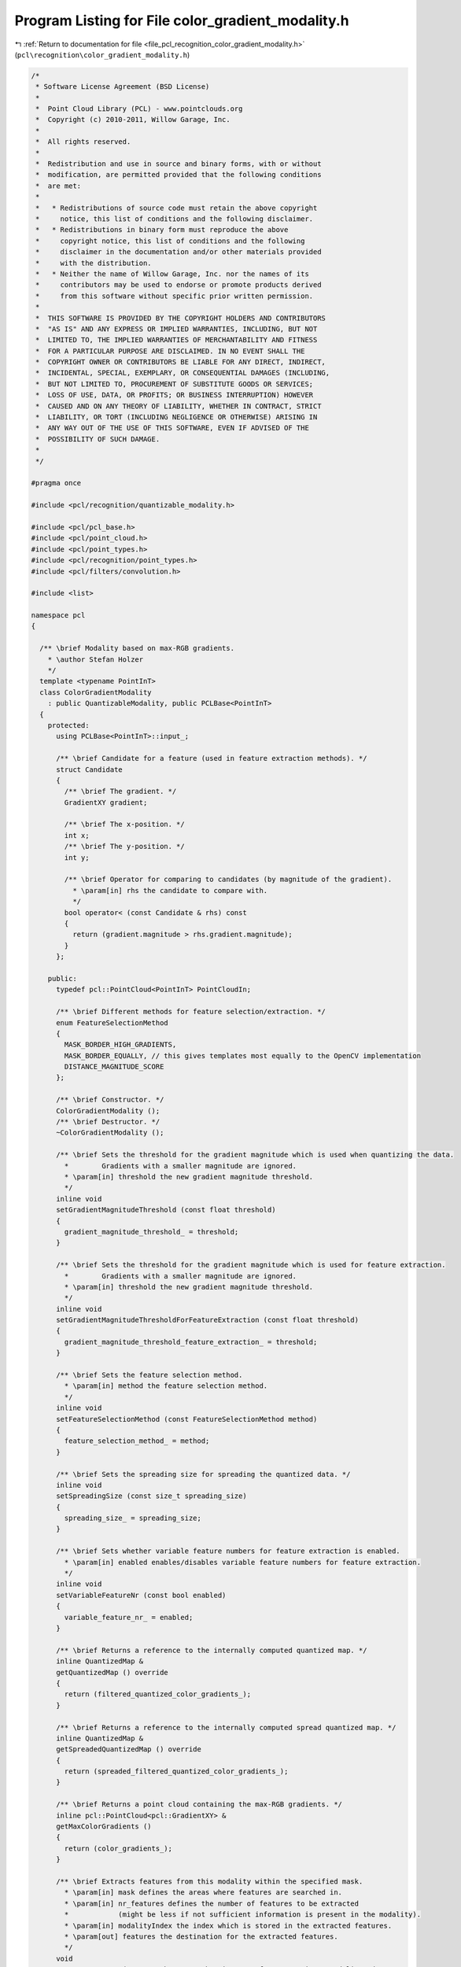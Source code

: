 
.. _program_listing_file_pcl_recognition_color_gradient_modality.h:

Program Listing for File color_gradient_modality.h
==================================================

|exhale_lsh| :ref:`Return to documentation for file <file_pcl_recognition_color_gradient_modality.h>` (``pcl\recognition\color_gradient_modality.h``)

.. |exhale_lsh| unicode:: U+021B0 .. UPWARDS ARROW WITH TIP LEFTWARDS

.. code-block:: cpp

   /*
    * Software License Agreement (BSD License)
    *
    *  Point Cloud Library (PCL) - www.pointclouds.org
    *  Copyright (c) 2010-2011, Willow Garage, Inc.
    *
    *  All rights reserved. 
    *
    *  Redistribution and use in source and binary forms, with or without
    *  modification, are permitted provided that the following conditions
    *  are met:
    *
    *   * Redistributions of source code must retain the above copyright
    *     notice, this list of conditions and the following disclaimer.
    *   * Redistributions in binary form must reproduce the above
    *     copyright notice, this list of conditions and the following
    *     disclaimer in the documentation and/or other materials provided
    *     with the distribution.
    *   * Neither the name of Willow Garage, Inc. nor the names of its
    *     contributors may be used to endorse or promote products derived
    *     from this software without specific prior written permission.
    *
    *  THIS SOFTWARE IS PROVIDED BY THE COPYRIGHT HOLDERS AND CONTRIBUTORS
    *  "AS IS" AND ANY EXPRESS OR IMPLIED WARRANTIES, INCLUDING, BUT NOT
    *  LIMITED TO, THE IMPLIED WARRANTIES OF MERCHANTABILITY AND FITNESS
    *  FOR A PARTICULAR PURPOSE ARE DISCLAIMED. IN NO EVENT SHALL THE
    *  COPYRIGHT OWNER OR CONTRIBUTORS BE LIABLE FOR ANY DIRECT, INDIRECT,
    *  INCIDENTAL, SPECIAL, EXEMPLARY, OR CONSEQUENTIAL DAMAGES (INCLUDING,
    *  BUT NOT LIMITED TO, PROCUREMENT OF SUBSTITUTE GOODS OR SERVICES;
    *  LOSS OF USE, DATA, OR PROFITS; OR BUSINESS INTERRUPTION) HOWEVER
    *  CAUSED AND ON ANY THEORY OF LIABILITY, WHETHER IN CONTRACT, STRICT
    *  LIABILITY, OR TORT (INCLUDING NEGLIGENCE OR OTHERWISE) ARISING IN
    *  ANY WAY OUT OF THE USE OF THIS SOFTWARE, EVEN IF ADVISED OF THE
    *  POSSIBILITY OF SUCH DAMAGE.
    *
    */
   
   #pragma once
   
   #include <pcl/recognition/quantizable_modality.h>
   
   #include <pcl/pcl_base.h>
   #include <pcl/point_cloud.h>
   #include <pcl/point_types.h>
   #include <pcl/recognition/point_types.h>
   #include <pcl/filters/convolution.h>
   
   #include <list>
   
   namespace pcl
   {
   
     /** \brief Modality based on max-RGB gradients.
       * \author Stefan Holzer
       */
     template <typename PointInT>
     class ColorGradientModality
       : public QuantizableModality, public PCLBase<PointInT>
     {
       protected:
         using PCLBase<PointInT>::input_;
   
         /** \brief Candidate for a feature (used in feature extraction methods). */
         struct Candidate
         {
           /** \brief The gradient. */
           GradientXY gradient;
       
           /** \brief The x-position. */
           int x;
           /** \brief The y-position. */
           int y;  
       
           /** \brief Operator for comparing to candidates (by magnitude of the gradient).
             * \param[in] rhs the candidate to compare with.
             */
           bool operator< (const Candidate & rhs) const
           {
             return (gradient.magnitude > rhs.gradient.magnitude);
           }
         };
   
       public:
         typedef pcl::PointCloud<PointInT> PointCloudIn;
   
         /** \brief Different methods for feature selection/extraction. */
         enum FeatureSelectionMethod
         {
           MASK_BORDER_HIGH_GRADIENTS,
           MASK_BORDER_EQUALLY, // this gives templates most equally to the OpenCV implementation
           DISTANCE_MAGNITUDE_SCORE
         };
   
         /** \brief Constructor. */
         ColorGradientModality ();
         /** \brief Destructor. */
         ~ColorGradientModality ();
     
         /** \brief Sets the threshold for the gradient magnitude which is used when quantizing the data.
           *        Gradients with a smaller magnitude are ignored. 
           * \param[in] threshold the new gradient magnitude threshold.
           */
         inline void
         setGradientMagnitudeThreshold (const float threshold)
         {
           gradient_magnitude_threshold_ = threshold;
         }
   
         /** \brief Sets the threshold for the gradient magnitude which is used for feature extraction.
           *        Gradients with a smaller magnitude are ignored. 
           * \param[in] threshold the new gradient magnitude threshold.
           */
         inline void
         setGradientMagnitudeThresholdForFeatureExtraction (const float threshold)
         {
           gradient_magnitude_threshold_feature_extraction_ = threshold;
         }
   
         /** \brief Sets the feature selection method.
           * \param[in] method the feature selection method.
           */
         inline void
         setFeatureSelectionMethod (const FeatureSelectionMethod method)
         {
           feature_selection_method_ = method;
         }
     
         /** \brief Sets the spreading size for spreading the quantized data. */
         inline void
         setSpreadingSize (const size_t spreading_size)
         {
           spreading_size_ = spreading_size;
         }
   
         /** \brief Sets whether variable feature numbers for feature extraction is enabled.
           * \param[in] enabled enables/disables variable feature numbers for feature extraction.
           */
         inline void
         setVariableFeatureNr (const bool enabled)
         {
           variable_feature_nr_ = enabled;
         }
   
         /** \brief Returns a reference to the internally computed quantized map. */
         inline QuantizedMap &
         getQuantizedMap () override 
         { 
           return (filtered_quantized_color_gradients_);
         }
     
         /** \brief Returns a reference to the internally computed spread quantized map. */
         inline QuantizedMap &
         getSpreadedQuantizedMap () override 
         { 
           return (spreaded_filtered_quantized_color_gradients_);
         }
   
         /** \brief Returns a point cloud containing the max-RGB gradients. */
         inline pcl::PointCloud<pcl::GradientXY> &
         getMaxColorGradients ()
         {
           return (color_gradients_);
         }
     
         /** \brief Extracts features from this modality within the specified mask.
           * \param[in] mask defines the areas where features are searched in. 
           * \param[in] nr_features defines the number of features to be extracted 
           *            (might be less if not sufficient information is present in the modality).
           * \param[in] modalityIndex the index which is stored in the extracted features.
           * \param[out] features the destination for the extracted features.
           */
         void
         extractFeatures (const MaskMap & mask, size_t nr_features, size_t modalityIndex,
                          std::vector<QuantizedMultiModFeature> & features) const override;
     
         /** \brief Extracts all possible features from the modality within the specified mask.
           * \param[in] mask defines the areas where features are searched in. 
           * \param[in] nr_features IGNORED (TODO: remove this parameter).
           * \param[in] modalityIndex the index which is stored in the extracted features.
           * \param[out] features the destination for the extracted features.
           */
         void
         extractAllFeatures (const MaskMap & mask, size_t nr_features, size_t modalityIndex,
                             std::vector<QuantizedMultiModFeature> & features) const override;
     
         /** \brief Provide a pointer to the input dataset (overwrites the PCLBase::setInputCloud method)
           * \param cloud the const boost shared pointer to a PointCloud message
           */
         void 
         setInputCloud (const typename PointCloudIn::ConstPtr & cloud) override 
         { 
           input_ = cloud;
         }
   
         /** \brief Processes the input data (smoothing, computing gradients, quantizing, filtering, spreading). */
         virtual void
         processInputData ();
   
         /** \brief Processes the input data assuming that everything up to filtering is already done/available 
           *        (so only spreading is performed). */
         virtual void
         processInputDataFromFiltered ();
   
       protected:
   
         /** \brief Computes the Gaussian kernel used for smoothing. 
           * \param[in] kernel_size the size of the Gaussian kernel. 
           * \param[in] sigma the sigma.
           * \param[out] kernel_values the destination for the values of the kernel. */
         void
         computeGaussianKernel (const size_t kernel_size, const float sigma, std::vector <float> & kernel_values);
   
         /** \brief Computes the max-RGB gradients for the specified cloud.
           * \param[in] cloud the cloud for which the gradients are computed.
           */
         void
         computeMaxColorGradients (const typename pcl::PointCloud<pcl::RGB>::ConstPtr & cloud);
   
         /** \brief Computes the max-RGB gradients for the specified cloud using sobel.
           * \param[in] cloud the cloud for which the gradients are computed.
           */
         void
         computeMaxColorGradientsSobel (const typename pcl::PointCloud<pcl::RGB>::ConstPtr & cloud);
     
         /** \brief Quantizes the color gradients. */
         void
         quantizeColorGradients ();
     
         /** \brief Filters the quantized gradients. */
         void
         filterQuantizedColorGradients ();
   
         /** \brief Erodes a mask.
           * \param[in] mask_in the mask which will be eroded.
           * \param[out] mask_out the destination for the eroded mask.
           */
         static void
         erode (const pcl::MaskMap & mask_in, pcl::MaskMap & mask_out);
     
       private:
   
         /** \brief Determines whether variable numbers of features are extracted or not. */
         bool variable_feature_nr_;
   
         /** \brief Stores a smoothed version of the input cloud. */
         pcl::PointCloud<pcl::RGB>::Ptr smoothed_input_;
   
         /** \brief Defines which feature selection method is used. */
         FeatureSelectionMethod feature_selection_method_;
   
         /** \brief The threshold applied on the gradient magnitudes (for quantization). */
         float gradient_magnitude_threshold_;
         /** \brief The threshold applied on the gradient magnitudes for feature extraction. */
         float gradient_magnitude_threshold_feature_extraction_;
   
         /** \brief The point cloud which holds the max-RGB gradients. */
         pcl::PointCloud<pcl::GradientXY> color_gradients_;
   
         /** \brief The spreading size. */
         size_t spreading_size_;
     
         /** \brief The map which holds the quantized max-RGB gradients. */
         pcl::QuantizedMap quantized_color_gradients_;
         /** \brief The map which holds the filtered quantized data. */
         pcl::QuantizedMap filtered_quantized_color_gradients_;
         /** \brief The map which holds the spread quantized data. */
         pcl::QuantizedMap spreaded_filtered_quantized_color_gradients_;
     
     };
   
   }
   
   //////////////////////////////////////////////////////////////////////////////////////////////
   template <typename PointInT>
   pcl::ColorGradientModality<PointInT>::
   ColorGradientModality ()
     : variable_feature_nr_ (false)
     , smoothed_input_ (new pcl::PointCloud<pcl::RGB> ())
     , feature_selection_method_ (DISTANCE_MAGNITUDE_SCORE)
     , gradient_magnitude_threshold_ (10.0f)
     , gradient_magnitude_threshold_feature_extraction_ (55.0f)
     , spreading_size_ (8)
   {
   }
   
   //////////////////////////////////////////////////////////////////////////////////////////////
   template <typename PointInT>
   pcl::ColorGradientModality<PointInT>::
   ~ColorGradientModality ()
   {
   }
   
   //////////////////////////////////////////////////////////////////////////////////////////////
   template <typename PointInT> void
   pcl::ColorGradientModality<PointInT>::
   computeGaussianKernel (const size_t kernel_size, const float sigma, std::vector <float> & kernel_values)
   {
     // code taken from OpenCV
     const int n = int (kernel_size);
     const int SMALL_GAUSSIAN_SIZE = 7;
     static const float small_gaussian_tab[][SMALL_GAUSSIAN_SIZE] =
     {
         {1.f},
         {0.25f, 0.5f, 0.25f},
         {0.0625f, 0.25f, 0.375f, 0.25f, 0.0625f},
         {0.03125f, 0.109375f, 0.21875f, 0.28125f, 0.21875f, 0.109375f, 0.03125f}
     };
   
     const float* fixed_kernel = n % 2 == 1 && n <= SMALL_GAUSSIAN_SIZE && sigma <= 0 ?
         small_gaussian_tab[n>>1] : nullptr;
   
     //CV_Assert( ktype == CV_32F || ktype == CV_64F );
     /*Mat kernel(n, 1, ktype);*/
     kernel_values.resize (n);
     float* cf = &(kernel_values[0]);
     //double* cd = (double*)kernel.data;
   
     double sigmaX = sigma > 0 ? sigma : ((n-1)*0.5 - 1)*0.3 + 0.8;
     double scale2X = -0.5/(sigmaX*sigmaX);
     double sum = 0;
   
     for( int i = 0; i < n; i++ )
     {
       double x = i - (n-1)*0.5;
       double t = fixed_kernel ? double (fixed_kernel[i]) : std::exp (scale2X*x*x);
   
       cf[i] = float (t);
       sum += cf[i];
     }
   
     sum = 1./sum;
     for ( int i = 0; i < n; i++ )
     {
       cf[i] = float (cf[i]*sum);
     }
   }
   
   //////////////////////////////////////////////////////////////////////////////////////////////
   template <typename PointInT>
   void
   pcl::ColorGradientModality<PointInT>::
   processInputData ()
   {
     // compute gaussian kernel values
     const size_t kernel_size = 7;
     std::vector<float> kernel_values;
     computeGaussianKernel (kernel_size, 0.0f, kernel_values);
   
     // smooth input
     pcl::filters::Convolution<pcl::RGB, pcl::RGB> convolution;
     Eigen::ArrayXf gaussian_kernel(kernel_size);
     //gaussian_kernel << 1.f/16, 1.f/8, 3.f/16, 2.f/8, 3.f/16, 1.f/8, 1.f/16;
     //gaussian_kernel << 16.f/1600.f,  32.f/1600.f,  64.f/1600.f, 128.f/1600.f, 256.f/1600.f, 128.f/1600.f,  64.f/1600.f,  32.f/1600.f,  16.f/1600.f;
     gaussian_kernel << kernel_values[0], kernel_values[1], kernel_values[2], kernel_values[3], kernel_values[4], kernel_values[5], kernel_values[6];
   
     pcl::PointCloud<pcl::RGB>::Ptr rgb_input_ (new pcl::PointCloud<pcl::RGB>());
     
     const uint32_t width = input_->width;
     const uint32_t height = input_->height;
   
     rgb_input_->resize (width*height);
     rgb_input_->width = width;
     rgb_input_->height = height;
     rgb_input_->is_dense = input_->is_dense;
     for (size_t row_index = 0; row_index < height; ++row_index)
     {
       for (size_t col_index = 0; col_index < width; ++col_index)
       {
         (*rgb_input_) (col_index, row_index).r = (*input_) (col_index, row_index).r;
         (*rgb_input_) (col_index, row_index).g = (*input_) (col_index, row_index).g;
         (*rgb_input_) (col_index, row_index).b = (*input_) (col_index, row_index).b;
       }
     }
   
     convolution.setInputCloud (rgb_input_);
     convolution.setKernel (gaussian_kernel);
   
     convolution.convolve (*smoothed_input_);
   
     // extract color gradients
     computeMaxColorGradientsSobel (smoothed_input_);
   
     // quantize gradients
     quantizeColorGradients ();
   
     // filter quantized gradients to get only dominants one + thresholding
     filterQuantizedColorGradients ();
   
     // spread filtered quantized gradients
     //spreadFilteredQunatizedColorGradients ();
     pcl::QuantizedMap::spreadQuantizedMap (filtered_quantized_color_gradients_,
                                            spreaded_filtered_quantized_color_gradients_, 
                                            spreading_size_);
   }
   
   //////////////////////////////////////////////////////////////////////////////////////////////
   template <typename PointInT>
   void
   pcl::ColorGradientModality<PointInT>::
   processInputDataFromFiltered ()
   {
     // spread filtered quantized gradients
     //spreadFilteredQunatizedColorGradients ();
     pcl::QuantizedMap::spreadQuantizedMap (filtered_quantized_color_gradients_,
                                            spreaded_filtered_quantized_color_gradients_, 
                                            spreading_size_);
   }
   
   //////////////////////////////////////////////////////////////////////////////////////////////
   template <typename PointInT>
   void pcl::ColorGradientModality<PointInT>::
   extractFeatures (const MaskMap & mask, const size_t nr_features, const size_t modality_index,
                    std::vector<QuantizedMultiModFeature> & features) const
   {
     const size_t width = mask.getWidth ();
     const size_t height = mask.getHeight ();
     
     std::list<Candidate> list1;
     std::list<Candidate> list2;
   
   
     if (feature_selection_method_ == DISTANCE_MAGNITUDE_SCORE)
     {
       for (size_t row_index = 0; row_index < height; ++row_index)
       {
         for (size_t col_index = 0; col_index < width; ++col_index)
         {
           if (mask (col_index, row_index) != 0)
           {
             const GradientXY & gradient = color_gradients_ (col_index, row_index);
             if (gradient.magnitude > gradient_magnitude_threshold_feature_extraction_
               && filtered_quantized_color_gradients_ (col_index, row_index) != 0)
             {
               Candidate candidate;
               candidate.gradient = gradient;
               candidate.x = static_cast<int> (col_index);
               candidate.y = static_cast<int> (row_index);
   
               list1.push_back (candidate);
             }
           }
         }
       }
   
       list1.sort();
   
       if (variable_feature_nr_)
       {
         list2.push_back (*(list1.begin ()));
         //while (list2.size () != nr_features)
         bool feature_selection_finished = false;
         while (!feature_selection_finished)
         {
           float best_score = 0.0f;
           typename std::list<Candidate>::iterator best_iter = list1.end ();
           for (typename std::list<Candidate>::iterator iter1 = list1.begin (); iter1 != list1.end (); ++iter1)
           {
             // find smallest distance
             float smallest_distance = std::numeric_limits<float>::max ();
             for (typename std::list<Candidate>::iterator iter2 = list2.begin (); iter2 != list2.end (); ++iter2)
             {
               const float dx = static_cast<float> (iter1->x) - static_cast<float> (iter2->x);
               const float dy = static_cast<float> (iter1->y) - static_cast<float> (iter2->y);
   
               const float distance = dx*dx + dy*dy;
   
               if (distance < smallest_distance)
               {
                 smallest_distance = distance;
               }
             }
   
             const float score = smallest_distance * iter1->gradient.magnitude;
   
             if (score > best_score)
             {
               best_score = score;
               best_iter = iter1;
             }
           }
   
   
           float min_min_sqr_distance = std::numeric_limits<float>::max ();
           float max_min_sqr_distance = 0;
           for (typename std::list<Candidate>::iterator iter2 = list2.begin (); iter2 != list2.end (); ++iter2)
           {
             float min_sqr_distance = std::numeric_limits<float>::max ();
             for (typename std::list<Candidate>::iterator iter3 = list2.begin (); iter3 != list2.end (); ++iter3)
             {
               if (iter2 == iter3)
                 continue;
   
               const float dx = static_cast<float> (iter2->x) - static_cast<float> (iter3->x);
               const float dy = static_cast<float> (iter2->y) - static_cast<float> (iter3->y);
   
               const float sqr_distance = dx*dx + dy*dy;
   
               if (sqr_distance < min_sqr_distance)
               {
                 min_sqr_distance = sqr_distance;
               }
   
               //std::cerr << min_sqr_distance;
             }
             //std::cerr << std::endl;
   
             // check current feature
             {
               const float dx = static_cast<float> (iter2->x) - static_cast<float> (best_iter->x);
               const float dy = static_cast<float> (iter2->y) - static_cast<float> (best_iter->y);
   
               const float sqr_distance = dx*dx + dy*dy;
   
               if (sqr_distance < min_sqr_distance)
               {
                 min_sqr_distance = sqr_distance;
               }
             }
   
             if (min_sqr_distance < min_min_sqr_distance)
               min_min_sqr_distance = min_sqr_distance;
             if (min_sqr_distance > max_min_sqr_distance)
               max_min_sqr_distance = min_sqr_distance;
   
             //std::cerr << min_sqr_distance << ", " << min_min_sqr_distance << ", " << max_min_sqr_distance << std::endl;
           }
   
           if (best_iter != list1.end ())
           {
             //std::cerr << "feature_index: " << list2.size () << std::endl;
             //std::cerr << "min_min_sqr_distance: " << min_min_sqr_distance << std::endl;
             //std::cerr << "max_min_sqr_distance: " << max_min_sqr_distance << std::endl;
   
             if (min_min_sqr_distance < 50)
             {
               feature_selection_finished = true;
               break;
             }
   
             list2.push_back (*best_iter);
           }
         } 
       }
       else
       {
         if (list1.size () <= nr_features)
         {
           for (typename std::list<Candidate>::iterator iter1 = list1.begin (); iter1 != list1.end (); ++iter1)
           {
             QuantizedMultiModFeature feature;
             
             feature.x = iter1->x;
             feature.y = iter1->y;
             feature.modality_index = modality_index;
             feature.quantized_value = filtered_quantized_color_gradients_ (iter1->x, iter1->y);
   
             features.push_back (feature);
           }
           return;
         }
   
         list2.push_back (*(list1.begin ()));
         while (list2.size () != nr_features)
         {
           float best_score = 0.0f;
           typename std::list<Candidate>::iterator best_iter = list1.end ();
           for (typename std::list<Candidate>::iterator iter1 = list1.begin (); iter1 != list1.end (); ++iter1)
           {
             // find smallest distance
             float smallest_distance = std::numeric_limits<float>::max ();
             for (typename std::list<Candidate>::iterator iter2 = list2.begin (); iter2 != list2.end (); ++iter2)
             {
               const float dx = static_cast<float> (iter1->x) - static_cast<float> (iter2->x);
               const float dy = static_cast<float> (iter1->y) - static_cast<float> (iter2->y);
   
               const float distance = dx*dx + dy*dy;
   
               if (distance < smallest_distance)
               {
                 smallest_distance = distance;
               }
             }
   
             const float score = smallest_distance * iter1->gradient.magnitude;
   
             if (score > best_score)
             {
               best_score = score;
               best_iter = iter1;
             }
           }
   
           if (best_iter != list1.end ())
           {
             list2.push_back (*best_iter);
           }
           else
           {
             break;
           }
         }  
       }
     }
     else if (feature_selection_method_ == MASK_BORDER_HIGH_GRADIENTS || feature_selection_method_ == MASK_BORDER_EQUALLY)
     {
       MaskMap eroded_mask;
       erode (mask, eroded_mask);
   
       MaskMap diff_mask;
       MaskMap::getDifferenceMask (mask, eroded_mask, diff_mask);
   
       for (size_t row_index = 0; row_index < height; ++row_index)
       {
         for (size_t col_index = 0; col_index < width; ++col_index)
         {
           if (diff_mask (col_index, row_index) != 0)
           {
             const GradientXY & gradient = color_gradients_ (col_index, row_index);
             if ((feature_selection_method_ == MASK_BORDER_EQUALLY || gradient.magnitude > gradient_magnitude_threshold_feature_extraction_)
               && filtered_quantized_color_gradients_ (col_index, row_index) != 0)
             {
               Candidate candidate;
               candidate.gradient = gradient;
               candidate.x = static_cast<int> (col_index);
               candidate.y = static_cast<int> (row_index);
   
               list1.push_back (candidate);
             }
           }
         }
       }
   
       list1.sort();
   
       if (list1.size () <= nr_features)
       {
         for (typename std::list<Candidate>::iterator iter1 = list1.begin (); iter1 != list1.end (); ++iter1)
         {
           QuantizedMultiModFeature feature;
             
           feature.x = iter1->x;
           feature.y = iter1->y;
           feature.modality_index = modality_index;
           feature.quantized_value = filtered_quantized_color_gradients_ (iter1->x, iter1->y);
   
           features.push_back (feature);
         }
         return;
       }
   
       size_t distance = list1.size () / nr_features + 1; // ??? 
       while (list2.size () != nr_features)
       {
         const size_t sqr_distance = distance*distance;
         for (typename std::list<Candidate>::iterator iter1 = list1.begin (); iter1 != list1.end (); ++iter1)
         {
           bool candidate_accepted = true;
   
           for (typename std::list<Candidate>::iterator iter2 = list2.begin (); iter2 != list2.end (); ++iter2)
           {
             const int dx = iter1->x - iter2->x;
             const int dy = iter1->y - iter2->y;
             const unsigned int tmp_distance = dx*dx + dy*dy;
   
             //if (tmp_distance < distance) 
             if (tmp_distance < sqr_distance)
             {
               candidate_accepted = false;
               break;
             }
           }
   
           if (candidate_accepted)
             list2.push_back (*iter1);
   
           if (list2.size () == nr_features)
             break;
         }
         --distance;
       }
     }
   
     for (typename std::list<Candidate>::iterator iter2 = list2.begin (); iter2 != list2.end (); ++iter2)
     {
       QuantizedMultiModFeature feature;
       
       feature.x = iter2->x;
       feature.y = iter2->y;
       feature.modality_index = modality_index;
       feature.quantized_value = filtered_quantized_color_gradients_ (iter2->x, iter2->y);
   
       features.push_back (feature);
     }
   }
   
   //////////////////////////////////////////////////////////////////////////////////////////////
   template <typename PointInT> void 
   pcl::ColorGradientModality<PointInT>::
   extractAllFeatures (const MaskMap & mask, const size_t, const size_t modality_index,
                    std::vector<QuantizedMultiModFeature> & features) const
   {
     const size_t width = mask.getWidth ();
     const size_t height = mask.getHeight ();
     
     std::list<Candidate> list1;
     std::list<Candidate> list2;
   
   
     for (size_t row_index = 0; row_index < height; ++row_index)
     {
       for (size_t col_index = 0; col_index < width; ++col_index)
       {
         if (mask (col_index, row_index) != 0)
         {
           const GradientXY & gradient = color_gradients_ (col_index, row_index);
           if (gradient.magnitude > gradient_magnitude_threshold_feature_extraction_
             && filtered_quantized_color_gradients_ (col_index, row_index) != 0)
           {
             Candidate candidate;
             candidate.gradient = gradient;
             candidate.x = static_cast<int> (col_index);
             candidate.y = static_cast<int> (row_index);
   
             list1.push_back (candidate);
           }
         }
       }
     }
   
     list1.sort();
   
     for (typename std::list<Candidate>::iterator iter1 = list1.begin (); iter1 != list1.end (); ++iter1)
     {
       QuantizedMultiModFeature feature;
             
       feature.x = iter1->x;
       feature.y = iter1->y;
       feature.modality_index = modality_index;
       feature.quantized_value = filtered_quantized_color_gradients_ (iter1->x, iter1->y);
   
       features.push_back (feature);
     }
   }
   
   //////////////////////////////////////////////////////////////////////////////////////////////
   template <typename PointInT>
   void
   pcl::ColorGradientModality<PointInT>::
   computeMaxColorGradients (const typename pcl::PointCloud<pcl::RGB>::ConstPtr & cloud)
   {
     const int width = cloud->width;
     const int height = cloud->height;
   
     color_gradients_.points.resize (width*height);
     color_gradients_.width = width;
     color_gradients_.height = height;
   
     const float pi = tan (1.0f) * 2;
     for (int row_index = 0; row_index < height-2; ++row_index)
     {
       for (int col_index = 0; col_index < width-2; ++col_index)
       {
         const int index0 = row_index*width+col_index;
         const int index_c = row_index*width+col_index+2;
         const int index_r = (row_index+2)*width+col_index;
   
         //const int index_d = (row_index+1)*width+col_index+1;
   
         const unsigned char r0 = cloud->points[index0].r;
         const unsigned char g0 = cloud->points[index0].g;
         const unsigned char b0 = cloud->points[index0].b;
   
         const unsigned char r_c = cloud->points[index_c].r;
         const unsigned char g_c = cloud->points[index_c].g;
         const unsigned char b_c = cloud->points[index_c].b;
   
         const unsigned char r_r = cloud->points[index_r].r;
         const unsigned char g_r = cloud->points[index_r].g;
         const unsigned char b_r = cloud->points[index_r].b;
   
         const float r_dx = static_cast<float> (r_c) - static_cast<float> (r0);
         const float g_dx = static_cast<float> (g_c) - static_cast<float> (g0);
         const float b_dx = static_cast<float> (b_c) - static_cast<float> (b0);
   
         const float r_dy = static_cast<float> (r_r) - static_cast<float> (r0);
         const float g_dy = static_cast<float> (g_r) - static_cast<float> (g0);
         const float b_dy = static_cast<float> (b_r) - static_cast<float> (b0);
   
         const float sqr_mag_r = r_dx*r_dx + r_dy*r_dy;
         const float sqr_mag_g = g_dx*g_dx + g_dy*g_dy;
         const float sqr_mag_b = b_dx*b_dx + b_dy*b_dy;
   
         if (sqr_mag_r > sqr_mag_g && sqr_mag_r > sqr_mag_b)
         {
           GradientXY gradient;
           gradient.magnitude = sqrt (sqr_mag_r);
           gradient.angle = atan2 (r_dy, r_dx) * 180.0f / pi;
           gradient.x = static_cast<float> (col_index);
           gradient.y = static_cast<float> (row_index);
   
           color_gradients_ (col_index+1, row_index+1) = gradient;
         }
         else if (sqr_mag_g > sqr_mag_b)
         {
           GradientXY gradient;
           gradient.magnitude = sqrt (sqr_mag_g);
           gradient.angle = atan2 (g_dy, g_dx) * 180.0f / pi;
           gradient.x = static_cast<float> (col_index);
           gradient.y = static_cast<float> (row_index);
   
           color_gradients_ (col_index+1, row_index+1) = gradient;
         }
         else
         {
           GradientXY gradient;
           gradient.magnitude = sqrt (sqr_mag_b);
           gradient.angle = atan2 (b_dy, b_dx) * 180.0f / pi;
           gradient.x = static_cast<float> (col_index);
           gradient.y = static_cast<float> (row_index);
   
           color_gradients_ (col_index+1, row_index+1) = gradient;
         }
   
         assert (color_gradients_ (col_index+1, row_index+1).angle >= -180 &&
                 color_gradients_ (col_index+1, row_index+1).angle <=  180);
       }
     }
   
     return;
   }
   
   //////////////////////////////////////////////////////////////////////////////////////////////
   template <typename PointInT>
   void
   pcl::ColorGradientModality<PointInT>::
   computeMaxColorGradientsSobel (const typename pcl::PointCloud<pcl::RGB>::ConstPtr & cloud)
   {
     const int width = cloud->width;
     const int height = cloud->height;
   
     color_gradients_.points.resize (width*height);
     color_gradients_.width = width;
     color_gradients_.height = height;
   
     const float pi = tanf (1.0f) * 2.0f;
     for (int row_index = 1; row_index < height-1; ++row_index)
     {
       for (int col_index = 1; col_index < width-1; ++col_index)
       {
         const int r7 = static_cast<int> (cloud->points[(row_index-1)*width + (col_index-1)].r);
         const int g7 = static_cast<int> (cloud->points[(row_index-1)*width + (col_index-1)].g);
         const int b7 = static_cast<int> (cloud->points[(row_index-1)*width + (col_index-1)].b);
         const int r8 = static_cast<int> (cloud->points[(row_index-1)*width + (col_index)].r);
         const int g8 = static_cast<int> (cloud->points[(row_index-1)*width + (col_index)].g);
         const int b8 = static_cast<int> (cloud->points[(row_index-1)*width + (col_index)].b);
         const int r9 = static_cast<int> (cloud->points[(row_index-1)*width + (col_index+1)].r);
         const int g9 = static_cast<int> (cloud->points[(row_index-1)*width + (col_index+1)].g);
         const int b9 = static_cast<int> (cloud->points[(row_index-1)*width + (col_index+1)].b);
         const int r4 = static_cast<int> (cloud->points[(row_index)*width + (col_index-1)].r);
         const int g4 = static_cast<int> (cloud->points[(row_index)*width + (col_index-1)].g);
         const int b4 = static_cast<int> (cloud->points[(row_index)*width + (col_index-1)].b);
         const int r6 = static_cast<int> (cloud->points[(row_index)*width + (col_index+1)].r);
         const int g6 = static_cast<int> (cloud->points[(row_index)*width + (col_index+1)].g);
         const int b6 = static_cast<int> (cloud->points[(row_index)*width + (col_index+1)].b);
         const int r1 = static_cast<int> (cloud->points[(row_index+1)*width + (col_index-1)].r);
         const int g1 = static_cast<int> (cloud->points[(row_index+1)*width + (col_index-1)].g);
         const int b1 = static_cast<int> (cloud->points[(row_index+1)*width + (col_index-1)].b);
         const int r2 = static_cast<int> (cloud->points[(row_index+1)*width + (col_index)].r);
         const int g2 = static_cast<int> (cloud->points[(row_index+1)*width + (col_index)].g);
         const int b2 = static_cast<int> (cloud->points[(row_index+1)*width + (col_index)].b);
         const int r3 = static_cast<int> (cloud->points[(row_index+1)*width + (col_index+1)].r);
         const int g3 = static_cast<int> (cloud->points[(row_index+1)*width + (col_index+1)].g);
         const int b3 = static_cast<int> (cloud->points[(row_index+1)*width + (col_index+1)].b);
   
         //const int r_tmp1 = - r7 + r3;
         //const int r_tmp2 = - r1 + r9;
         //const int g_tmp1 = - g7 + g3;
         //const int g_tmp2 = - g1 + g9;
         //const int b_tmp1 = - b7 + b3;
         //const int b_tmp2 = - b1 + b9;
         ////const int gx = - r7 - (r4<<2) - r1 + r3 + (r6<<2) + r9;
         ////const int gy = - r7 - (r8<<2) - r9 + r1 + (r2<<2) + r3;
         //const int r_dx = r_tmp1 + r_tmp2 - (r4<<2) + (r6<<2);
         //const int r_dy = r_tmp1 - r_tmp2 - (r8<<2) + (r2<<2);
         //const int g_dx = g_tmp1 + g_tmp2 - (g4<<2) + (g6<<2);
         //const int g_dy = g_tmp1 - g_tmp2 - (g8<<2) + (g2<<2);
         //const int b_dx = b_tmp1 + b_tmp2 - (b4<<2) + (b6<<2);
         //const int b_dy = b_tmp1 - b_tmp2 - (b8<<2) + (b2<<2);
   
         //const int r_tmp1 = - r7 + r3;
         //const int r_tmp2 = - r1 + r9;
         //const int g_tmp1 = - g7 + g3;
         //const int g_tmp2 = - g1 + g9;
         //const int b_tmp1 = - b7 + b3;
         //const int b_tmp2 = - b1 + b9;
         //const int gx = - r7 - (r4<<2) - r1 + r3 + (r6<<2) + r9;
         //const int gy = - r7 - (r8<<2) - r9 + r1 + (r2<<2) + r3;
         const int r_dx = r9 + 2*r6 + r3 - (r7 + 2*r4 + r1);
         const int r_dy = r1 + 2*r2 + r3 - (r7 + 2*r8 + r9);
         const int g_dx = g9 + 2*g6 + g3 - (g7 + 2*g4 + g1);
         const int g_dy = g1 + 2*g2 + g3 - (g7 + 2*g8 + g9);
         const int b_dx = b9 + 2*b6 + b3 - (b7 + 2*b4 + b1);
         const int b_dy = b1 + 2*b2 + b3 - (b7 + 2*b8 + b9);
   
         const int sqr_mag_r = r_dx*r_dx + r_dy*r_dy;
         const int sqr_mag_g = g_dx*g_dx + g_dy*g_dy;
         const int sqr_mag_b = b_dx*b_dx + b_dy*b_dy;
   
         if (sqr_mag_r > sqr_mag_g && sqr_mag_r > sqr_mag_b)
         {
           GradientXY gradient;
           gradient.magnitude = std::sqrt (static_cast<float> (sqr_mag_r));
           gradient.angle = atan2f (static_cast<float> (r_dy), static_cast<float> (r_dx)) * 180.0f / pi;
           if (gradient.angle < -180.0f) gradient.angle += 360.0f;
           if (gradient.angle >= 180.0f) gradient.angle -= 360.0f;
           gradient.x = static_cast<float> (col_index);
           gradient.y = static_cast<float> (row_index);
   
           color_gradients_ (col_index, row_index) = gradient;
         }
         else if (sqr_mag_g > sqr_mag_b)
         {
           GradientXY gradient;
           gradient.magnitude = std::sqrt (static_cast<float> (sqr_mag_g));
           gradient.angle = atan2f (static_cast<float> (g_dy), static_cast<float> (g_dx)) * 180.0f / pi;
           if (gradient.angle < -180.0f) gradient.angle += 360.0f;
           if (gradient.angle >= 180.0f) gradient.angle -= 360.0f;
           gradient.x = static_cast<float> (col_index);
           gradient.y = static_cast<float> (row_index);
   
           color_gradients_ (col_index, row_index) = gradient;
         }
         else
         {
           GradientXY gradient;
           gradient.magnitude = std::sqrt (static_cast<float> (sqr_mag_b));
           gradient.angle = atan2f (static_cast<float> (b_dy), static_cast<float> (b_dx)) * 180.0f / pi;
           if (gradient.angle < -180.0f) gradient.angle += 360.0f;
           if (gradient.angle >= 180.0f) gradient.angle -= 360.0f;
           gradient.x = static_cast<float> (col_index);
           gradient.y = static_cast<float> (row_index);
   
           color_gradients_ (col_index, row_index) = gradient;
         }
   
         assert (color_gradients_ (col_index, row_index).angle >= -180 &&
                 color_gradients_ (col_index, row_index).angle <=  180);
       }
     }
   
     return;
   }
   
   //////////////////////////////////////////////////////////////////////////////////////////////
   template <typename PointInT>
   void
   pcl::ColorGradientModality<PointInT>::
   quantizeColorGradients ()
   {
     //std::cerr << "quantize this, bastard!!!" << std::endl;
   
     //unsigned char quantization_map[16] = {0,1,2,3,4,5,6,7,0,1,2,3,4,5,6,7};
     //unsigned char quantization_map[16] = {1,2,3,4,5,6,7,8,1,2,3,4,5,6,7,8};
   
     //for (float angle = 0.0f; angle < 360.0f; angle += 1.0f)
     //{
     //  const int quantized_value = quantization_map[static_cast<int> (angle * angleScale)];
     //  std::cerr << angle << ": " << quantized_value << std::endl;
     //}
   
   
     const size_t width = input_->width;
     const size_t height = input_->height;
   
     quantized_color_gradients_.resize (width, height);
   
     const float angleScale = 16.0f/360.0f;
   
     //float min_angle = std::numeric_limits<float>::max ();
     //float max_angle = -std::numeric_limits<float>::max ();
     for (size_t row_index = 0; row_index < height; ++row_index)
     {
       for (size_t col_index = 0; col_index < width; ++col_index)
       {
         if (color_gradients_ (col_index, row_index).magnitude < gradient_magnitude_threshold_) 
         {
           quantized_color_gradients_ (col_index, row_index) = 0;
           continue;
         }
   
         const float angle = 11.25f + color_gradients_ (col_index, row_index).angle + 180.0f;
         const int quantized_value = (static_cast<int> (angle * angleScale)) & 7;
         quantized_color_gradients_ (col_index, row_index) = static_cast<unsigned char> (quantized_value + 1); 
   
         //const float angle = color_gradients_ (col_index, row_index).angle + 180.0f;
   
         //min_angle = std::min (min_angle, angle);
         //max_angle = std::max (max_angle, angle);
   
         //if (angle < 0.0f || angle >= 360.0f)
         //{
         //  std::cerr << "angle shitty: " << angle << std::endl;
         //}
   
         //const int quantized_value = quantization_map[static_cast<int> (angle * angleScale)];
         //quantized_color_gradients_ (col_index, row_index) = static_cast<unsigned char> (quantized_value); 
   
         //assert (0 <= quantized_value && quantized_value < 16);
         //quantized_color_gradients_ (col_index, row_index) = quantization_map[quantized_value];
         //quantized_color_gradients_ (col_index, row_index) = static_cast<unsigned char> ((quantized_value & 7) + 1); // = (quantized_value % 8) + 1
       }
     }
   
     //std::cerr << ">>>>> " << min_angle << ", " << max_angle << std::endl;
   }
   
   //////////////////////////////////////////////////////////////////////////////////////////////
   template <typename PointInT>
   void
   pcl::ColorGradientModality<PointInT>::
   filterQuantizedColorGradients ()
   {
     const size_t width = input_->width;
     const size_t height = input_->height;
   
     filtered_quantized_color_gradients_.resize (width, height);
   
     // filter data
     for (size_t row_index = 1; row_index < height-1; ++row_index)
     {
       for (size_t col_index = 1; col_index < width-1; ++col_index)
       {
         unsigned char histogram[9] = {0,0,0,0,0,0,0,0,0};
   
         {
           const unsigned char * data_ptr = quantized_color_gradients_.getData () + (row_index-1)*width+col_index-1;
           assert (data_ptr[0] < 9 && data_ptr[1] < 9 && data_ptr[2] < 9);
           ++histogram[data_ptr[0]];
           ++histogram[data_ptr[1]];
           ++histogram[data_ptr[2]];
         }
         {
           const unsigned char * data_ptr = quantized_color_gradients_.getData () + row_index*width+col_index-1;
           assert (data_ptr[0] < 9 && data_ptr[1] < 9 && data_ptr[2] < 9);
           ++histogram[data_ptr[0]];
           ++histogram[data_ptr[1]];
           ++histogram[data_ptr[2]];
         }
         {
           const unsigned char * data_ptr = quantized_color_gradients_.getData () + (row_index+1)*width+col_index-1;
           assert (data_ptr[0] < 9 && data_ptr[1] < 9 && data_ptr[2] < 9);
           ++histogram[data_ptr[0]];
           ++histogram[data_ptr[1]];
           ++histogram[data_ptr[2]];
         }
   
         unsigned char max_hist_value = 0;
         int max_hist_index = -1;
   
         // for (int i = 0; i < 8; ++i)
         // {
         //   if (max_hist_value < histogram[i+1])
         //   {
         //     max_hist_index = i;
         //     max_hist_value = histogram[i+1]
         //   }
         // }
         // Unrolled for performance optimization:
         if (max_hist_value < histogram[1]) {max_hist_index = 0; max_hist_value = histogram[1];}
         if (max_hist_value < histogram[2]) {max_hist_index = 1; max_hist_value = histogram[2];}
         if (max_hist_value < histogram[3]) {max_hist_index = 2; max_hist_value = histogram[3];}
         if (max_hist_value < histogram[4]) {max_hist_index = 3; max_hist_value = histogram[4];}
         if (max_hist_value < histogram[5]) {max_hist_index = 4; max_hist_value = histogram[5];}
         if (max_hist_value < histogram[6]) {max_hist_index = 5; max_hist_value = histogram[6];}
         if (max_hist_value < histogram[7]) {max_hist_index = 6; max_hist_value = histogram[7];}
         if (max_hist_value < histogram[8]) {max_hist_index = 7; max_hist_value = histogram[8];}
   
         if (max_hist_index != -1 && max_hist_value >= 5)
           filtered_quantized_color_gradients_ (col_index, row_index) = static_cast<unsigned char> (0x1 << max_hist_index);
         else
           filtered_quantized_color_gradients_ (col_index, row_index) = 0;
   
       }
     }
   }
   
   //////////////////////////////////////////////////////////////////////////////////////////////
   template <typename PointInT>
   void
   pcl::ColorGradientModality<PointInT>::
   erode (const pcl::MaskMap & mask_in, 
          pcl::MaskMap & mask_out)
   {
     const size_t width = mask_in.getWidth ();
     const size_t height = mask_in.getHeight ();
   
     mask_out.resize (width, height);
   
     for (size_t row_index = 1; row_index < height-1; ++row_index)
     {
       for (size_t col_index = 1; col_index < width-1; ++col_index)
       {
         if (mask_in (col_index, row_index-1) == 0 ||
             mask_in (col_index-1, row_index) == 0 ||
             mask_in (col_index+1, row_index) == 0 ||
             mask_in (col_index, row_index+1) == 0)
         {
           mask_out (col_index, row_index) = 0;
         }
         else
         {
           mask_out (col_index, row_index) = 255;
         }
       }
     }
   }
